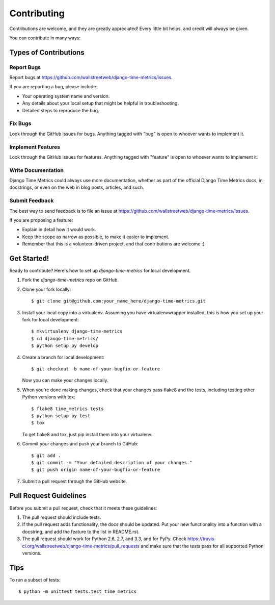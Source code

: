 ============
Contributing
============

Contributions are welcome, and they are greatly appreciated! Every
little bit helps, and credit will always be given. 

You can contribute in many ways:

Types of Contributions
----------------------

Report Bugs
~~~~~~~~~~~

Report bugs at https://github.com/wallstreetweb/django-time-metrics/issues.

If you are reporting a bug, please include:

* Your operating system name and version.
* Any details about your local setup that might be helpful in troubleshooting.
* Detailed steps to reproduce the bug.

Fix Bugs
~~~~~~~~

Look through the GitHub issues for bugs. Anything tagged with "bug"
is open to whoever wants to implement it.

Implement Features
~~~~~~~~~~~~~~~~~~

Look through the GitHub issues for features. Anything tagged with "feature"
is open to whoever wants to implement it.

Write Documentation
~~~~~~~~~~~~~~~~~~~

Django Time Metrics could always use more documentation, whether as part of the 
official Django Time Metrics docs, in docstrings, or even on the web in blog posts,
articles, and such.

Submit Feedback
~~~~~~~~~~~~~~~

The best way to send feedback is to file an issue at https://github.com/wallstreetweb/django-time-metrics/issues.

If you are proposing a feature:

* Explain in detail how it would work.
* Keep the scope as narrow as possible, to make it easier to implement.
* Remember that this is a volunteer-driven project, and that contributions
  are welcome :)

Get Started!
------------

Ready to contribute? Here's how to set up `django-time-metrics` for local development.

1. Fork the `django-time-metrics` repo on GitHub.
2. Clone your fork locally::

    $ git clone git@github.com:your_name_here/django-time-metrics.git

3. Install your local copy into a virtualenv. Assuming you have virtualenvwrapper installed, this is how you set up your fork for local development::

    $ mkvirtualenv django-time-metrics
    $ cd django-time-metrics/
    $ python setup.py develop

4. Create a branch for local development::

    $ git checkout -b name-of-your-bugfix-or-feature

   Now you can make your changes locally.

5. When you're done making changes, check that your changes pass flake8 and the
   tests, including testing other Python versions with tox::

        $ flake8 time_metrics tests
        $ python setup.py test
        $ tox

   To get flake8 and tox, just pip install them into your virtualenv. 

6. Commit your changes and push your branch to GitHub::

    $ git add .
    $ git commit -m "Your detailed description of your changes."
    $ git push origin name-of-your-bugfix-or-feature

7. Submit a pull request through the GitHub website.

Pull Request Guidelines
-----------------------

Before you submit a pull request, check that it meets these guidelines:

1. The pull request should include tests.
2. If the pull request adds functionality, the docs should be updated. Put
   your new functionality into a function with a docstring, and add the
   feature to the list in README.rst.
3. The pull request should work for Python 2.6, 2.7, and 3.3, and for PyPy. Check 
   https://travis-ci.org/wallstreetweb/django-time-metrics/pull_requests
   and make sure that the tests pass for all supported Python versions.

Tips
----

To run a subset of tests::

    $ python -m unittest tests.test_time_metrics
